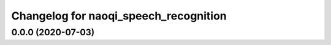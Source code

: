 ^^^^^^^^^^^^^^^^^^^^^^^^^^^^
Changelog for naoqi_speech_recognition
^^^^^^^^^^^^^^^^^^^^^^^^^^^^

0.0.0 (2020-07-03)
------------------
